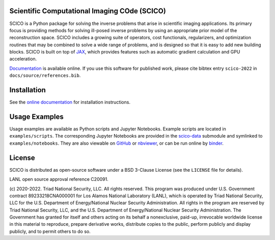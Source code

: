 .. image:: https://img.shields.io/badge/python-3.8+-green.svg
    :target: https://www.python.org/
    :alt: Python >= 3.8

.. image:: https://img.shields.io/github/license/lanl/scico.svg
    :target: https://github.com/lanl/scico/blob/main/LICENSE
    :alt: Package License

.. image:: https://img.shields.io/badge/code%20style-black-000000.svg
    :target: https://github.com/psf/black
    :alt: Code style

.. image:: https://readthedocs.org/projects/scico/badge/?version=latest
    :target: http://scico.readthedocs.io/en/latest/?badge=latest
    :alt: Documentation Status

.. image:: https://github.com/lanl/scico/actions/workflows/lint.yml/badge.svg
   :target: https://github.com/lanl/scico/actions/workflows/lint.yml
   :alt: Lint status

.. image:: https://github.com/lanl/scico/actions/workflows/pytest.yml/badge.svg
   :target: https://github.com/lanl/scico/actions/workflows/pytest.yml
   :alt: Test status

.. image:: https://codecov.io/gh/lanl/scico/branch/main/graph/badge.svg?token=wQimmjnzFf
   :target: https://codecov.io/gh/lanl/scico
   :alt: Test coverage

.. image:: https://www.codefactor.io/repository/github/lanl/scico/badge/main
   :target: https://www.codefactor.io/repository/github/lanl/scico/overview/main
   :alt: CodeFactor

.. image:: https://badge.fury.io/py/scico.svg
   :target: https://badge.fury.io/py/scico
   :alt: PyPI package version

.. image:: https://static.pepy.tech/personalized-badge/scico?period=month&left_color=grey&right_color=brightgreen
   :target: https://pepy.tech/project/scico
   :alt: PyPI download statistics

.. image:: https://raw.githubusercontent.com/jupyter/design/master/logos/Badges/nbviewer_badge.svg
   :target: https://nbviewer.jupyter.org/github/lanl/scico-data/tree/main/notebooks/index.ipynb
   :alt: View notebooks at nbviewer

.. image:: https://mybinder.org/badge_logo.svg
   :target: https://mybinder.org/v2/gh/lanl/scico-data/binder?labpath=notebooks%2Findex.ipynb
   :alt: Run notebooks on binder

.. image:: https://colab.research.google.com/assets/colab-badge.svg
   :target: https://colab.research.google.com/github/lanl/scico-data/blob/colab/notebooks/index.ipynb
   :alt: Run notebooks on google colab



Scientific Computational Imaging COde (SCICO)
=============================================

SCICO is a Python package for solving the inverse problems that arise in scientific imaging applications. Its primary focus is providing methods for solving ill-posed inverse problems by using an appropriate prior model of the reconstruction space. SCICO includes a growing suite of operators, cost functionals, regularizers, and optimization routines that may be combined to solve a wide range of problems, and is designed so that it is easy to add new building blocks. SCICO is built on top of `JAX <https://github.com/google/jax>`_, which provides features such as automatic gradient calculation and GPU acceleration.

`Documentation <https://scico.rtfd.io/>`_ is available online. If you use this software for published work, please cite bibtex entry ``scico-2022`` in ``docs/source/references.bib``.


Installation
============

See the `online documentation <https://scico.rtfd.io/en/latest/install.html>`_ for installation instructions.


Usage Examples
==============

Usage examples are available as Python scripts and Jupyter Notebooks. Example scripts are located in ``examples/scripts``. The corresponding Jupyter Notebooks are provided in the `scico-data <https://github.com/lanl/scico-data>`_ submodule and symlinked to ``examples/notebooks``. They are also viewable on `GitHub <https://github.com/lanl/scico-data/tree/main/notebooks>`_ or `nbviewer <https://nbviewer.jupyter.org/github/lanl/scico-data/tree/main/notebooks/index.ipynb>`_, or can be run online by `binder <https://mybinder.org/v2/gh/lanl/scico-data/binder?labpath=notebooks%2Findex.ipynb>`_.


License
=======

SCICO is distributed as open-source software under a BSD 3-Clause License (see the ``LICENSE`` file for details).

LANL open source approval reference C20091.

(c) 2020-2022. Triad National Security, LLC. All rights reserved.
This program was produced under U.S. Government contract 89233218CNA000001 for Los Alamos National Laboratory (LANL), which is operated by Triad National Security, LLC for the U.S. Department of Energy/National Nuclear Security Administration. All rights in the program are reserved by Triad National Security, LLC, and the U.S. Department of Energy/National Nuclear Security Administration. The Government has granted for itself and others acting on its behalf a nonexclusive, paid-up, irrevocable worldwide license in this material to reproduce, prepare derivative works, distribute copies to the public, perform publicly and display publicly, and to permit others to do so.
